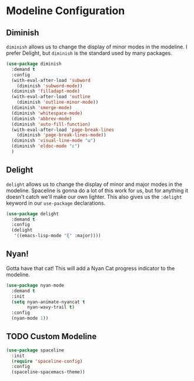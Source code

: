 * Modeline Configuration
** Requirements                                                   :noexport:
#+begin_src emacs-lisp
  ;; -*- lexical-binding: t; -*-
  ;;; the-modeline.el --- Modeline configuration

  (require 'the-package)
#+end_src
** Diminish
=diminish= allows us to change the display of minor modes in the
modeline. I prefer Delight, but =diminish= is the standard used by
many packages.
#+begin_src emacs-lisp
  (use-package diminish
    :demand t
    :config
    (with-eval-after-load 'subword
      (diminish 'subword-mode))
    (diminish 'filladapt-mode)
    (with-eval-after-load 'outline
      (diminish 'outline-minor-mode))
    (diminish 'smerge-mode)
    (diminish 'whitespace-mode)
    (diminish 'abbrev-mode)
    (diminish 'auto-fill-function)
    (with-eval-after-load 'page-break-lines
      (diminish 'page-break-lines-mode))
    (diminish 'visual-line-mode "ω")
    (diminish 'eldoc-mode "ε")
    )
#+end_src
** Delight
=delight= allows us to change the display of minor and major modes in
the modeline. Spaceline is gonna do a lot of this work for us, but for
anything it doesn't catch we'll make our own lighter. This also gives
us the =:delight= keyword in our =use-package= declarations.

#+begin_src emacs-lisp
  (use-package delight
    :demand t
    :config
    (delight
     '((emacs-lisp-mode "ξ" :major))))
#+end_src
** Nyan!
Gotta have that cat! This will add a Nyan Cat progress indicator to
the modeline.
#+begin_src emacs-lisp
  (use-package nyan-mode
    :demand t
    :init
    (setq nyan-animate-nyancat t
          nyan-wavy-trail t)
    :config
    (nyan-mode 1))
#+end_src
** TODO Custom Modeline
#+begin_src emacs-lisp
  (use-package spaceline
    :init
    (require 'spaceline-config)
    :config
    (spaceline-spacemacs-theme))
#+end_src
** Provides                                                       :noexport:
#+begin_src emacs-lisp
  (provide 'the-modeline)

  ;;; the-modeline.el ends here
#+end_src
